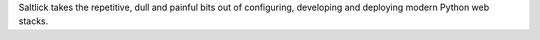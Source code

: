 Saltlick takes the repetitive, dull and painful bits out of configuring,
developing and deploying modern Python web stacks.
